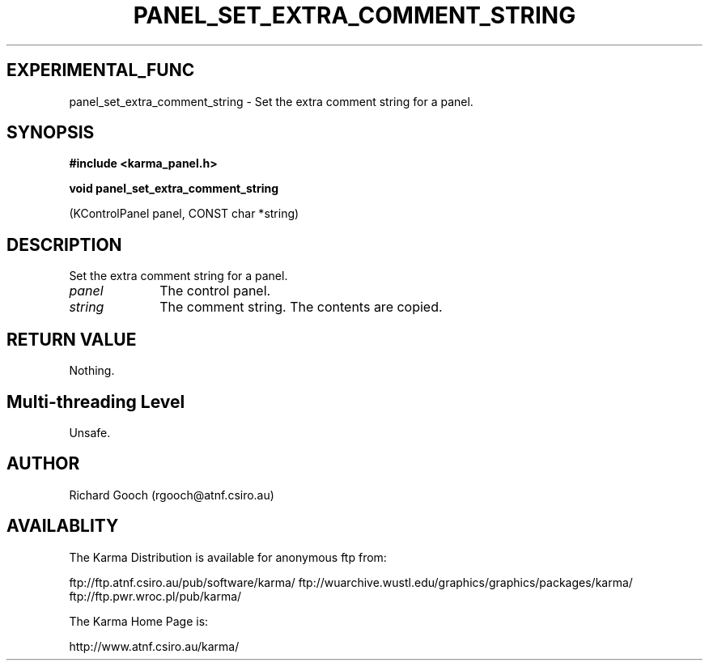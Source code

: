 .TH PANEL_SET_EXTRA_COMMENT_STRING 3 "13 Nov 2005" "Karma Distribution"
.SH EXPERIMENTAL_FUNC
panel_set_extra_comment_string \- Set the extra comment string for a panel.
.SH SYNOPSIS
.B #include <karma_panel.h>
.sp
.B void panel_set_extra_comment_string
.sp
(KControlPanel panel, CONST char *string)
.SH DESCRIPTION
Set the extra comment string for a panel.
.IP \fIpanel\fP 1i
The control panel.
.IP \fIstring\fP 1i
The comment string. The contents are copied.
.SH RETURN VALUE
Nothing.
.SH Multi-threading Level
Unsafe.
.SH AUTHOR
Richard Gooch (rgooch@atnf.csiro.au)
.SH AVAILABLITY
The Karma Distribution is available for anonymous ftp from:

ftp://ftp.atnf.csiro.au/pub/software/karma/
ftp://wuarchive.wustl.edu/graphics/graphics/packages/karma/
ftp://ftp.pwr.wroc.pl/pub/karma/

The Karma Home Page is:

http://www.atnf.csiro.au/karma/
